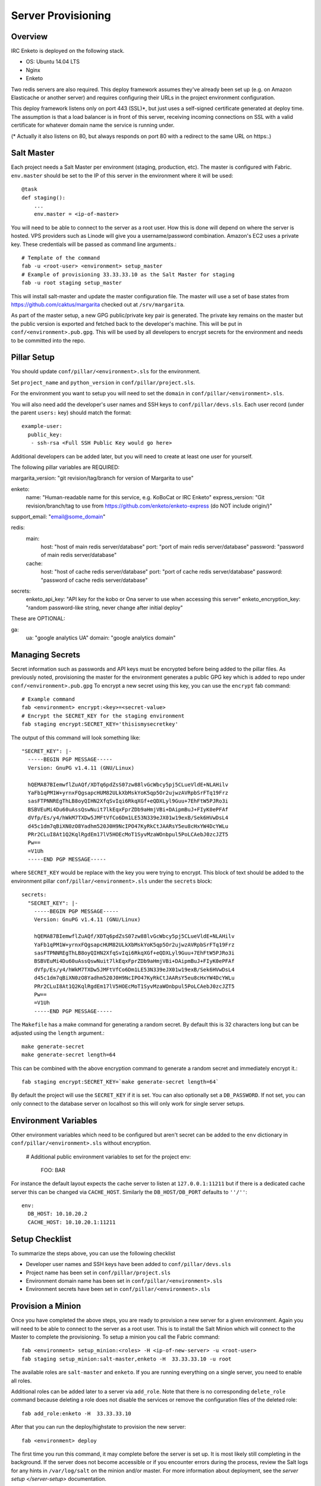 Server Provisioning
========================


Overview
------------------------

IRC Enketo is deployed on the following stack.

- OS: Ubuntu 14.04 LTS
- Nginx
- Enketo

Two redis servers are also required. This deploy framework assumes
they've already been set up (e.g. on Amazon Elasticache or another server)
and requires configuring their URLs in the project environment
configuration.

This deploy framework listens only on port 443 (SSL)*, but just
uses a self-signed certificate generated at deploy time. The assumption
is that a load balancer is in front of this server, receiving incoming
connections on SSL with a valid certificate for whatever domain name
the service is running under.

(* Actually it also listens on 80, but always responds on port 80 with
a redirect to the same URL on https:.)


Salt Master
------------------------

Each project needs a Salt Master per environment (staging, production, etc).
The master is configured with Fabric. ``env.master`` should be set to the IP 
of this server in the environment where it will be used::
    
    @task
    def staging():
        ...
        env.master = <ip-of-master>

You will need to be able to connect to the server as a root user.
How this is done will depend on where the server is hosted.
VPS providers such as Linode will give you a username/password combination. Amazon's
EC2 uses a private key. These credentials will be passed as command line arguments.::

    # Template of the command
    fab -u <root-user> <environment> setup_master
    # Example of provisioning 33.33.33.10 as the Salt Master for staging
    fab -u root staging setup_master

This will install salt-master and update the master configuration file. The master will use a
set of base states from https://github.com/caktus/margarita checked out
at ``/srv/margarita``.

As part of the master setup, a new GPG public/private key pair is generated. The private
key remains on the master but the public version is exported and fetched back to the
developer's machine. This will be put in ``conf/<environment>.pub.gpg``. This will
be used by all developers to encrypt secrets for the environment and needs to be
committed into the repo.


Pillar Setup
------------------------

You should update
``conf/pillar/<environment>.sls`` for the environment.

Set ``project_name`` and ``python_version`` in ``conf/pillar/project.sls``.

For the environment you want to setup you will need to set the ``domain`` in
``conf/pillar/<environment>.sls``.

You will also need add the developer's user names and SSH keys to ``conf/pillar/devs.sls``. Each
user record (under the parent ``users:`` key) should match the format::

    example-user:
      public_key:
       - ssh-rsa <Full SSH Public Key would go here>

Additional developers can be added later, but you will need to create at least one user for
yourself.

The following pillar variables are REQUIRED:

margarita_version: "git revision/tag/branch for version of Margarita to use"

enketo:
  name: "Human-readable name for this service, e.g. KoBoCat or IRC Enketo"
  express_version:  "Git revision/branch/tag to use from https://github.com/enketo/enketo-express (do NOT include origin/)"

support_email:  "email@some_domain"

redis:
  main:
     host: "host of main redis server/database"
     port: "port of main redis server/database"
     password: "password of main redis server/database"
  cache:
     host: "host of cache redis server/database"
     port: "port of cache redis server/database"
     password: "password of cache redis server/database"
secrets:
  enketo_api_key: "API key for the kobo or Ona server to use when accessing this server"
  enketo_encryption_key: "random password-like string, never change after initial deploy"

These are OPTIONAL:

ga:
  ua: "google analytics UA"
  domain: "google analytics domain"


Managing Secrets
------------------------

Secret information such as passwords and API keys must be encrypted before being added
to the pillar files. As previously noted, provisioning the master for the environment
generates a public GPG key which is added to repo under ``conf/<environment>.pub.gpg``
To encrypt a new secret using this key, you can use the ``encrypt`` fab command::
  
    # Example command
    fab <environment> encrypt:<key>=<secret-value>
    # Encrypt the SECRET_KEY for the staging environment
    fab staging encrypt:SECRET_KEY='thisismysecretkey'

The output of this command will look something like::

    "SECRET_KEY": |-
      -----BEGIN PGP MESSAGE-----
      Version: GnuPG v1.4.11 (GNU/Linux)

      hQEMA87BIemwflZuAQf/XDTq6pdZsS07zw88lvGcWbcy5pj5CLueVldE+NLAHilv
      YaFb1qPM1W+yrnxFQgsapcHUM82ULkXbMskYoK5qp5Or2ujwzAVRpbSrFTq19Frz
      sasFTPNNREgThLB8oyQIHN2XfqSvIqi6RkqXGf+eQDXLyl9Guu+7EhFtW5PJRo3i
      BSBVEuMi4Du60uAssQswNuit7lkEqxFprZDb9aHmjVBi+DAipmBuJ+FIyK0ePFAf
      dVfp/Es/y4/hWkM7TXDw5JMFtVfCo6Dm1LE53N339eJX01w19exB/Sek6HVwDsL4
      d45c1dm7qBiXN0zO8Yadhm520J0H9NcIPO47KyRkCtJAARsY5eu8cHxYW4DcYWLu
      PRr2CLuI8At1Q2KqlRgdEm17lV5HOEcMoT1SyvMzaWOnbpul5PoLCAebJ0zcJZT5
      Pw==
      =V1Uh
      -----END PGP MESSAGE-----

where ``SECRET_KEY`` would be replace with the key you were trying to encrypt. This
block of text should be added to the environment pillar ``conf/pillar/<environment>.sls``
under the ``secrets`` block::

    secrets:
      "SECRET_KEY": |-
        -----BEGIN PGP MESSAGE-----
        Version: GnuPG v1.4.11 (GNU/Linux)

        hQEMA87BIemwflZuAQf/XDTq6pdZsS07zw88lvGcWbcy5pj5CLueVldE+NLAHilv
        YaFb1qPM1W+yrnxFQgsapcHUM82ULkXbMskYoK5qp5Or2ujwzAVRpbSrFTq19Frz
        sasFTPNNREgThLB8oyQIHN2XfqSvIqi6RkqXGf+eQDXLyl9Guu+7EhFtW5PJRo3i
        BSBVEuMi4Du60uAssQswNuit7lkEqxFprZDb9aHmjVBi+DAipmBuJ+FIyK0ePFAf
        dVfp/Es/y4/hWkM7TXDw5JMFtVfCo6Dm1LE53N339eJX01w19exB/Sek6HVwDsL4
        d45c1dm7qBiXN0zO8Yadhm520J0H9NcIPO47KyRkCtJAARsY5eu8cHxYW4DcYWLu
        PRr2CLuI8At1Q2KqlRgdEm17lV5HOEcMoT1SyvMzaWOnbpul5PoLCAebJ0zcJZT5
        Pw==
        =V1Uh
        -----END PGP MESSAGE-----

The ``Makefile`` has a make command for generating a random secret. By default
this is 32 characters long but can be adjusted using the ``length`` argument.::

    make generate-secret
    make generate-secret length=64

This can be combined with the above encryption command to generate a random
secret and immediately encrypt it.::

    fab staging encrypt:SECRET_KEY=`make generate-secret length=64`

By default the project will use the ``SECRET_KEY`` if it is set. You can also
optionally set a ``DB_PASSWORD``. If not set, you can only connect to the database
server on localhost so this will only work for single server setups.


Environment Variables
------------------------

Other environment variables which need to be configured but aren't secret can be added
to the ``env`` dictionary in ``conf/pillar/<environment>.sls`` without encryption.

  # Additional public environment variables to set for the project
  env:
    FOO: BAR

For instance the default layout expects the cache server to listen at ``127.0.0.1:11211``
but if there is a dedicated cache server this can be changed via ``CACHE_HOST``. Similarly
the ``DB_HOST/DB_PORT`` defaults to ``''/''``::

  env:
    DB_HOST: 10.10.20.2
    CACHE_HOST: 10.10.20.1:11211


Setup Checklist
------------------------

To summarize the steps above, you can use the following checklist

- Developer user names and SSH keys have been added to ``conf/pillar/devs.sls``
- Project name has been set in ``conf/pillar/project.sls``
- Environment domain name has been set in ``conf/pillar/<environment>.sls``
- Environment secrets have been set in ``conf/pillar/<environment>.sls``


Provision a Minion
------------------------

Once you have completed the above steps, you are ready to provision a new server
for a given environment. Again you will need to be able to connect to the server
as a root user. This is to install the Salt Minion which will connect to the Master
to complete the provisioning. To setup a minion you call the Fabric command::

    fab <environment> setup_minion:<roles> -H <ip-of-new-server> -u <root-user>
    fab staging setup_minion:salt-master,enketo -H  33.33.33.10 -u root

The available roles are ``salt-master`` and ``enketo``. If you are running everything on
a single server, you need to enable all roles.

Additional roles can be added later to a server via ``add_role``. Note that there is no
corresponding ``delete_role`` command because deleting a role does not disable the services or
remove the configuration files of the deleted role::

    fab add_role:enketo -H  33.33.33.10

After that you can run the deploy/highstate to provision the new server::

    fab <environment> deploy

The first time you run this command, it may complete before the server is set up.
It is most likely still completing in the background. If the server does not become
accessible or if you encounter errors during the process, review the Salt logs for
any hints in ``/var/log/salt`` on the minion and/or master. For more information about
deployment, see the `server setup </server-setup>` documentation.

The initial deployment will create developer users for the server so you should not
need to connect as root after the first deploy.


Optional Configuration
------------------------

The default template contains setup to help manage common configuration needs which
are not enabled by default.


HTTP Auth
________________________

The ``<environment>.sls`` can also contain a section to enable HTTP basic authentication. This
is useful for staging environments where you want to limit who can see the site before it
is ready. This will also prevent bots from crawling and indexing the pages. To enable basic
auth simply add a section called ``http_auth`` in the relevant ``conf/pillar/<environment>.sls``.
As with other passwords this should be encrypted before it is added::

    # Example encryption
    fab <environment> encrypt:<username>=<password>
    # Encrypt admin/abc123 for the staging environment
    fab staging encrypt:admin=abc123

This would be added in ``conf/pillar/<environment>.sls`` under ``http_auth``:

    http_auth:
      "admin": |-
        -----BEGIN PGP MESSAGE-----
        Version: GnuPG v1.4.11 (GNU/Linux)

        hQEMA87BIemwflZuAQf+J4+G74ZSfrUPRF7z7+DPAmhBlK//A6dvplrsY2RsfEE4
        Tfp7QPrHZc5V/gS3FXvlIGWzJOEFscKslzgzlccCHqsNUKE96qqnTNjsIoGOBZ4z
        tmZV2F3AXzOVv4bOgipKIrjJDQcFJFjZKMAXa4spOAUp4cyIV/AQBu0Gwe9EUkfp
        yXD+C/qTB0pCdAv5C4vyl+TJ5RE4fGnuPsOqzy4Q0mv+EkXf6EHL1HUywm3UhUaa
        wbFdS7zUGrdU1BbJNuVAJTVnxAoM+AhNegLK9yAVDweWK6pApz3jN6YKfVLFWg1R
        +miQe9hxGa2C/9X9+7gxeUagqPeOU3uX7pbUtJldwdJBAY++dkerVIihlbyWOkn4
        0HYlzMI27ezJ9WcOV4ywTWwOE2+8dwMXE1bWlMCC9WAl8VkDDYup2FNzmYX87Kl4
        9EY=
        =PrGi
        -----END PGP MESSAGE-----

This should be a list of key/value pairs. The keys will serve as the usernames and
the values will be the password. As with all password usage please pick a strong
password.


SSL
________________________

The default configuration expects the site to run under HTTPS everywhere. However, unless
an SSL certificate is provided, the site will use a self-signed certificate. To include
a certificate signed by a CA you must update the ``ssl_key`` and ``ssl_cert`` pillars
in the environment secrets. The ``ssl_cert`` should contain the intermediate certificates
provided by the CA. It is recommended that this pillar is only pushed to servers
using the ``balancer`` role. See the ``secrets.ex`` file for an example.

You can use the below OpenSSL commands to generate the key and signing request::

  # Generate a new 2048 bit RSA key
  openssl genrsa -out {{ project_name }}.key 2048
  # Make copy of the key with the passphrase
  cp {{ project_name }}.key {{ project_name }}.key.secure
  # Remove any passphrase
  openssl rsa -in {{ project_name }}.secure -out {{ project_name }}.key
  # Generate signing request
  openssl req -new -key {{ project_name }}.key -out {{ project_name }}.csr

The last command will prompt you for information for the signing request including
the organization for which the request is being made, the location (country, city, state),
email, etc. The most important field in this request is the common name which must
match the domain for which the certificate is going to be deployed (i.e example.com).

This signing request (.csr) will be handed off to a trusted Certificate Authority (CA) such as
StartSSL, NameCheap, GoDaddy, etc. to purchase the signed certificate. The contents of
the *.key file will be added to the ``ssl_key`` pillar and the signed certificate
from the CA will be added to the ``ssl_cert`` pillar. These should be encrypted using
the same proceedure as with the private SSH deploy key.
